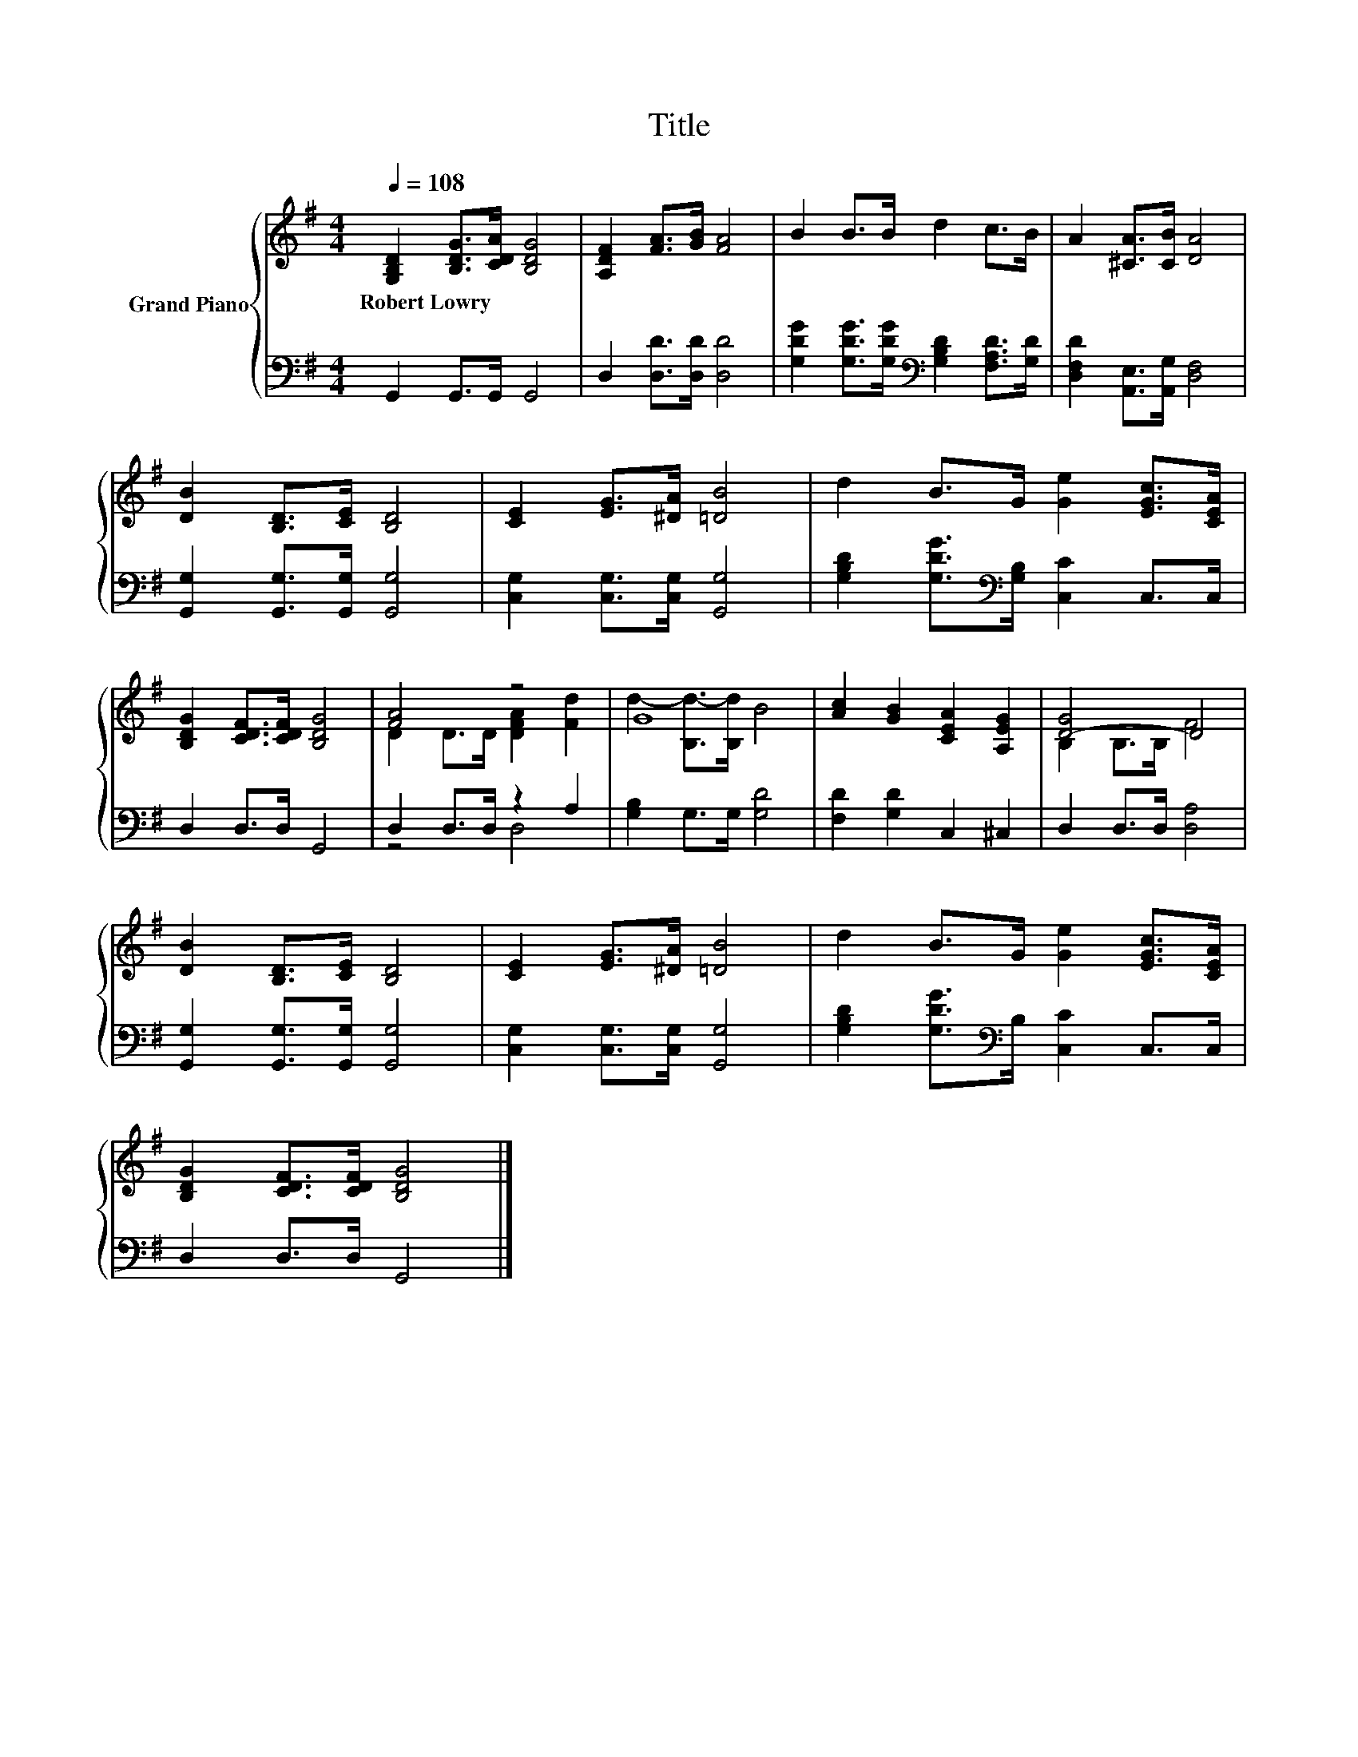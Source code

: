 X:1
T:Title
%%score { ( 1 3 ) | ( 2 4 ) }
L:1/8
Q:1/4=108
M:4/4
K:G
V:1 treble nm="Grand Piano"
V:3 treble 
V:2 bass 
V:4 bass 
V:1
 [G,B,D]2 [B,DG]>[CDA] [B,DG]4 | [A,DF]2 [FA]>[GB] [FA]4 | B2 B>B d2 c>B | A2 [^CA]>[CB] [DA]4 | %4
w: Robert~Lowry * * *||||
 [DB]2 [B,D]>[CE] [B,D]4 | [CE]2 [EG]>[^DA] [=DB]4 | d2 B>G [Ge]2 [EGc]>[CEA] | %7
w: |||
 [B,DG]2 [CDF]>[CDF] [B,DG]4 | [FA]4 z4 | G8 | [Ac]2 [GB]2 [CEA]2 [A,EG]2 | [D-G]4 D4 | %12
w: |||||
 [DB]2 [B,D]>[CE] [B,D]4 | [CE]2 [EG]>[^DA] [=DB]4 | d2 B>G [Ge]2 [EGc]>[CEA] | %15
w: |||
 [B,DG]2 [CDF]>[CDF] [B,DG]4 |] %16
w: |
V:2
 G,,2 G,,>G,, G,,4 | D,2 [D,D]>[D,D] [D,D]4 | %2
 [G,DG]2 [G,DG]>[G,DG][K:bass] [G,B,D]2 [F,A,D]>[G,D] | [D,F,D]2 [A,,E,]>[A,,G,] [D,F,]4 | %4
 [G,,G,]2 [G,,G,]>[G,,G,] [G,,G,]4 | [C,G,]2 [C,G,]>[C,G,] [G,,G,]4 | %6
 [G,B,D]2 [G,DG]>[K:bass][G,B,] [C,C]2 C,>C, | D,2 D,>D, G,,4 | D,2 D,>D, z2 A,2 | %9
 [G,B,]2 G,>G, [G,D]4 | [F,D]2 [G,D]2 C,2 ^C,2 | D,2 D,>D, [D,A,]4 | %12
 [G,,G,]2 [G,,G,]>[G,,G,] [G,,G,]4 | [C,G,]2 [C,G,]>[C,G,] [G,,G,]4 | %14
 [G,B,D]2 [G,DG]>[K:bass]B, [C,C]2 C,>C, | D,2 D,>D, G,,4 |] %16
V:3
 x8 | x8 | x8 | x8 | x8 | x8 | x8 | x8 | D2 D>D [DFA]2 [Fd]2 | d2- [B,d-]>[B,d] B4 | x8 | %11
 B,2 B,>B, F4 | x8 | x8 | x8 | x8 |] %16
V:4
 x8 | x8 | x4[K:bass] x4 | x8 | x8 | x8 | x7/2[K:bass] x9/2 | x8 | z4 D,4 | x8 | x8 | x8 | x8 | %13
 x8 | x7/2[K:bass] x9/2 | x8 |] %16

